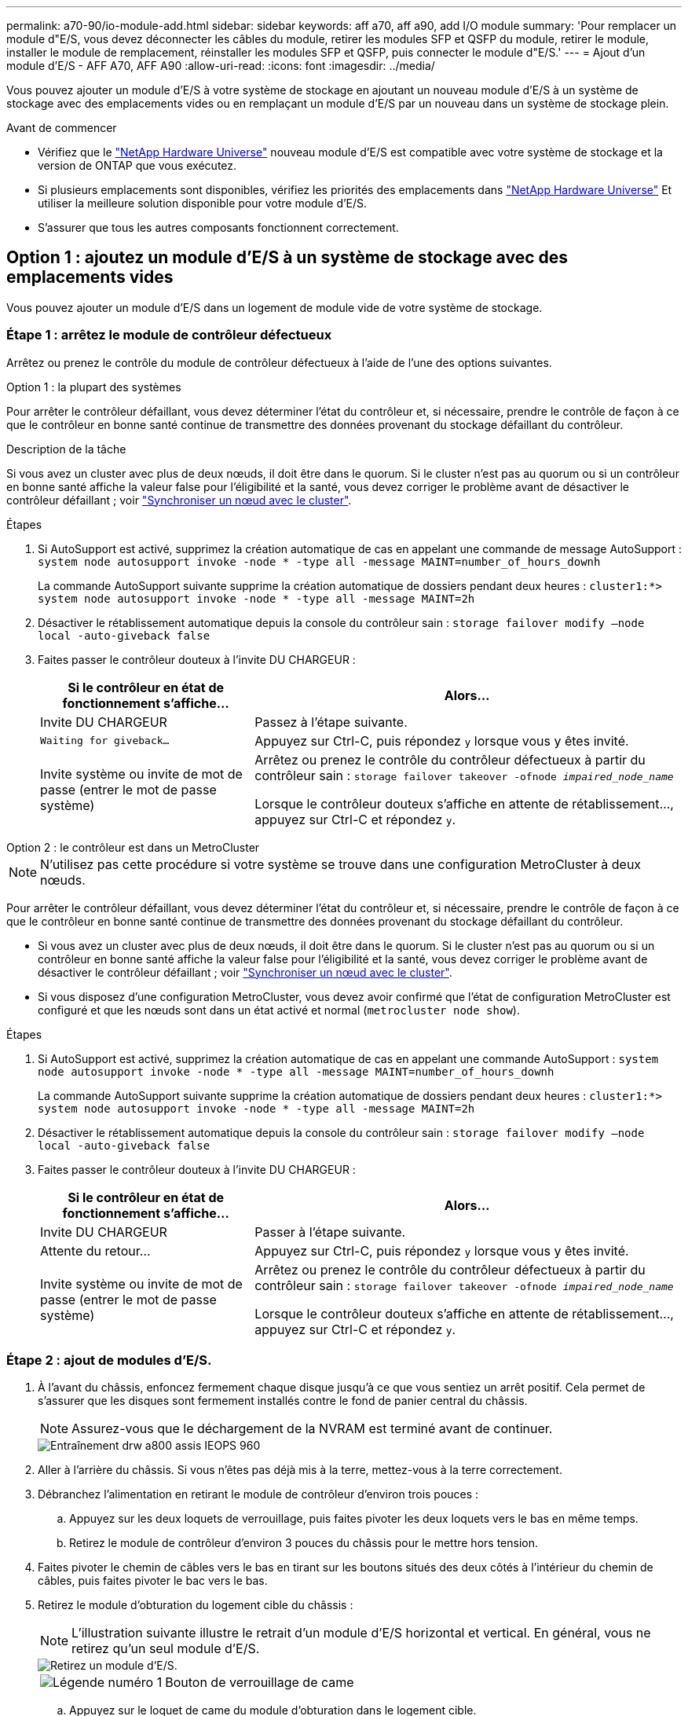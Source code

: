 ---
permalink: a70-90/io-module-add.html 
sidebar: sidebar 
keywords: aff a70, aff a90, add I/O module 
summary: 'Pour remplacer un module d"E/S, vous devez déconnecter les câbles du module, retirer les modules SFP et QSFP du module, retirer le module, installer le module de remplacement, réinstaller les modules SFP et QSFP, puis connecter le module d"E/S.' 
---
= Ajout d'un module d'E/S - AFF A70, AFF A90
:allow-uri-read: 
:icons: font
:imagesdir: ../media/


[role="lead"]
Vous pouvez ajouter un module d'E/S à votre système de stockage en ajoutant un nouveau module d'E/S à un système de stockage avec des emplacements vides ou en remplaçant un module d'E/S par un nouveau dans un système de stockage plein.

.Avant de commencer
* Vérifiez que le https://hwu.netapp.com/["NetApp Hardware Universe"^] nouveau module d'E/S est compatible avec votre système de stockage et la version de ONTAP que vous exécutez.
* Si plusieurs emplacements sont disponibles, vérifiez les priorités des emplacements dans https://hwu.netapp.com/["NetApp Hardware Universe"^] Et utiliser la meilleure solution disponible pour votre module d'E/S.
* S'assurer que tous les autres composants fonctionnent correctement.




== Option 1 : ajoutez un module d'E/S à un système de stockage avec des emplacements vides

Vous pouvez ajouter un module d'E/S dans un logement de module vide de votre système de stockage.



=== Étape 1 : arrêtez le module de contrôleur défectueux

Arrêtez ou prenez le contrôle du module de contrôleur défectueux à l'aide de l'une des options suivantes.

[role="tabbed-block"]
====
.Option 1 : la plupart des systèmes
--
Pour arrêter le contrôleur défaillant, vous devez déterminer l'état du contrôleur et, si nécessaire, prendre le contrôle de façon à ce que le contrôleur en bonne santé continue de transmettre des données provenant du stockage défaillant du contrôleur.

.Description de la tâche
Si vous avez un cluster avec plus de deux nœuds, il doit être dans le quorum. Si le cluster n'est pas au quorum ou si un contrôleur en bonne santé affiche la valeur false pour l'éligibilité et la santé, vous devez corriger le problème avant de désactiver le contrôleur défaillant ; voir link:https://docs.netapp.com/us-en/ontap/system-admin/synchronize-node-cluster-task.html?q=Quorum["Synchroniser un nœud avec le cluster"^].

.Étapes
. Si AutoSupport est activé, supprimez la création automatique de cas en appelant une commande de message AutoSupport : `system node autosupport invoke -node * -type all -message MAINT=number_of_hours_downh`
+
La commande AutoSupport suivante supprime la création automatique de dossiers pendant deux heures : `cluster1:*> system node autosupport invoke -node * -type all -message MAINT=2h`

. Désactiver le rétablissement automatique depuis la console du contrôleur sain : `storage failover modify –node local -auto-giveback false`
. Faites passer le contrôleur douteux à l'invite DU CHARGEUR :
+
[cols="1,2"]
|===
| Si le contrôleur en état de fonctionnement s'affiche... | Alors... 


 a| 
Invite DU CHARGEUR
 a| 
Passez à l'étape suivante.



 a| 
`Waiting for giveback...`
 a| 
Appuyez sur Ctrl-C, puis répondez `y` lorsque vous y êtes invité.



 a| 
Invite système ou invite de mot de passe (entrer le mot de passe système)
 a| 
Arrêtez ou prenez le contrôle du contrôleur défectueux à partir du contrôleur sain : `storage failover takeover -ofnode _impaired_node_name_`

Lorsque le contrôleur douteux s'affiche en attente de rétablissement..., appuyez sur Ctrl-C et répondez `y`.

|===


--
.Option 2 : le contrôleur est dans un MetroCluster
--

NOTE: N'utilisez pas cette procédure si votre système se trouve dans une configuration MetroCluster à deux nœuds.

Pour arrêter le contrôleur défaillant, vous devez déterminer l'état du contrôleur et, si nécessaire, prendre le contrôle de façon à ce que le contrôleur en bonne santé continue de transmettre des données provenant du stockage défaillant du contrôleur.

* Si vous avez un cluster avec plus de deux nœuds, il doit être dans le quorum. Si le cluster n'est pas au quorum ou si un contrôleur en bonne santé affiche la valeur false pour l'éligibilité et la santé, vous devez corriger le problème avant de désactiver le contrôleur défaillant ; voir link:https://docs.netapp.com/us-en/ontap/system-admin/synchronize-node-cluster-task.html?q=Quorum["Synchroniser un nœud avec le cluster"^].
* Si vous disposez d'une configuration MetroCluster, vous devez avoir confirmé que l'état de configuration MetroCluster est configuré et que les nœuds sont dans un état activé et normal (`metrocluster node show`).


.Étapes
. Si AutoSupport est activé, supprimez la création automatique de cas en appelant une commande AutoSupport : `system node autosupport invoke -node * -type all -message MAINT=number_of_hours_downh`
+
La commande AutoSupport suivante supprime la création automatique de dossiers pendant deux heures : `cluster1:*> system node autosupport invoke -node * -type all -message MAINT=2h`

. Désactiver le rétablissement automatique depuis la console du contrôleur sain : `storage failover modify –node local -auto-giveback false`
. Faites passer le contrôleur douteux à l'invite DU CHARGEUR :
+
[cols="1,2"]
|===
| Si le contrôleur en état de fonctionnement s'affiche... | Alors... 


 a| 
Invite DU CHARGEUR
 a| 
Passer à l'étape suivante.



 a| 
Attente du retour...
 a| 
Appuyez sur Ctrl-C, puis répondez `y` lorsque vous y êtes invité.



 a| 
Invite système ou invite de mot de passe (entrer le mot de passe système)
 a| 
Arrêtez ou prenez le contrôle du contrôleur défectueux à partir du contrôleur sain : `storage failover takeover -ofnode _impaired_node_name_`

Lorsque le contrôleur douteux s'affiche en attente de rétablissement..., appuyez sur Ctrl-C et répondez `y`.

|===


--
====


=== Étape 2 : ajout de modules d'E/S.

. À l'avant du châssis, enfoncez fermement chaque disque jusqu'à ce que vous sentiez un arrêt positif. Cela permet de s'assurer que les disques sont fermement installés contre le fond de panier central du châssis.
+

NOTE: Assurez-vous que le déchargement de la NVRAM est terminé avant de continuer.

+
image::../media/drw_a800_drive_seated_IEOPS-960.svg[Entraînement drw a800 assis IEOPS 960]

. Aller à l'arrière du châssis. Si vous n'êtes pas déjà mis à la terre, mettez-vous à la terre correctement.
. Débranchez l'alimentation en retirant le module de contrôleur d'environ trois pouces :
+
.. Appuyez sur les deux loquets de verrouillage, puis faites pivoter les deux loquets vers le bas en même temps.
.. Retirez le module de contrôleur d'environ 3 pouces du châssis pour le mettre hors tension.


. Faites pivoter le chemin de câbles vers le bas en tirant sur les boutons situés des deux côtés à l'intérieur du chemin de câbles, puis faites pivoter le bac vers le bas.
. Retirez le module d'obturation du logement cible du châssis :
+

NOTE: L'illustration suivante illustre le retrait d'un module d'E/S horizontal et vertical. En général, vous ne retirez qu'un seul module d'E/S.

+
image::../media/drw_a70_90_io_remove_replace_ieops-1532.svg[Retirez un module d'E/S.]

+
[cols="1,4"]
|===


 a| 
image:../media/legend_icon_01.png["Légende numéro 1"]
 a| 
Bouton de verrouillage de came

|===
+
.. Appuyez sur le loquet de came du module d'obturation dans le logement cible.
.. Faites pivoter le loquet de came le plus loin possible. Pour les modules horizontaux, faites pivoter la came à l'écart du module aussi loin que possible.
.. Déposer le module d'obturation.


. Installez le module d'E/S :
+
.. Alignez le module d'E/S sur les bords de l'ouverture du logement du module de contrôleur.
.. Faites glisser doucement le module complètement dans le logement, puis faites pivoter le loquet de came complètement vers le haut pour verrouiller le module en place.


. Branchez le câble du module d'E/S.
+
Si le module d'E/S est une carte réseau, reliez-le aux commutateurs de données.

+
Si le module d'E/S est un module de stockage, connectez-le au tiroir NS224.

+

NOTE: Assurez-vous que des espaces vides sont installés dans les emplacements d'E/S inutilisés afin d'éviter tout problème thermique.

. Réinstallez le module de contrôleur dans le châssis.
+

NOTE: Si vous disposez d'unités d'alimentation CC, reconnectez les blocs de câbles aux unités d'alimentation.

. Faites pivoter le chemin de câbles vers le haut jusqu'à la position fermée.
. Redémarrez le contrôleur à partir de l'invite DU CHARGEUR : _bye_
+

NOTE: Cette opération réinitialise les cartes PCIe et les autres composants et redémarre le nœud.

. Remettez le contrôleur en place à partir du contrôleur partenaire : _Storage failover giveback -ofnode target_node_name_
. Répétez ces étapes pour le contrôleur B.
. Restaurez le retour automatique si vous le désactivez à l'aide de `storage failover modify -node local -auto-giveback true` commande.
. Si AutoSupport est activé, restaurez/annulez la création automatique de cas à l'aide de la `system node autosupport invoke -node * -type all -message MAINT=END` commande.
. Si vous avez installé un module d'E/S de stockage, installez et câblez vos tiroirs NS224, comme décrit à la section https://docs.netapp.com/us-en/ontap-systems/ns224/hot-add-shelf.html["Ajoute une étagère à chaud"^].




== Option 2 : ajoutez un module d'E/S dans un système de stockage sans emplacements vides

Vous pouvez modifier un module d'E/S dans un connecteur d'E/S d'un système entièrement rempli en retirant un module d'E/S existant et en le remplaçant par un autre module d'E/S.

. Si vous êtes :
+
[cols="1,2"]
|===
| Remplacement... | Alors... 


 a| 
Module d'E/S NIC avec le même nombre de ports
 a| 
Les LIF migrent automatiquement lorsque son module de contrôleur est arrêté.



 a| 
Module d'E/S NIC avec moins de ports
 a| 
Réaffectez de manière permanente les LIF ASAected à un autre port de base. Pour plus d'informations sur l'utilisation de System Manager pour le déplacement permanent des LIF, reportez-vous à la section https://docs.netapp.com/ontap-9/topic/com.netapp.doc.onc-sm-help-960/GUID-208BB0B8-3F84-466D-9F4F-6E1542A2BE7D.html["Migration d'une LIF"^] .



 a| 
Module d'E/S NIC avec module d'E/S de stockage
 a| 
Utilisez System Manager pour migrer définitivement les LIF vers différents ports de base, comme décrit dans la https://docs.netapp.com/ontap-9/topic/com.netapp.doc.onc-sm-help-960/GUID-208BB0B8-3F84-466D-9F4F-6E1542A2BE7D.html["Migration d'une LIF"^].

|===




=== Étape 1 : arrêtez le module de contrôleur défectueux

Arrêtez ou prenez le contrôle du module de contrôleur défectueux à l'aide de l'une des options suivantes.

[role="tabbed-block"]
====
.Option 1 : la plupart des systèmes
--
Pour arrêter le contrôleur défaillant, vous devez déterminer l'état du contrôleur et, si nécessaire, prendre le contrôle de façon à ce que le contrôleur en bonne santé continue de transmettre des données provenant du stockage défaillant du contrôleur.

.Description de la tâche
Si vous avez un cluster avec plus de deux nœuds, il doit être dans le quorum. Si le cluster n'est pas au quorum ou si un contrôleur en bonne santé affiche la valeur false pour l'éligibilité et la santé, vous devez corriger le problème avant de désactiver le contrôleur défaillant ; voir link:https://docs.netapp.com/us-en/ontap/system-admin/synchronize-node-cluster-task.html?q=Quorum["Synchroniser un nœud avec le cluster"^].

.Étapes
. Si AutoSupport est activé, supprimez la création automatique de cas en appelant une commande de message AutoSupport : `system node autosupport invoke -node * -type all -message MAINT=number_of_hours_downh`
+
La commande AutoSupport suivante supprime la création automatique de dossiers pendant deux heures : `cluster1:*> system node autosupport invoke -node * -type all -message MAINT=2h`

. Désactiver le rétablissement automatique depuis la console du contrôleur sain : `storage failover modify –node local -auto-giveback false`
. Faites passer le contrôleur douteux à l'invite DU CHARGEUR :
+
[cols="1,2"]
|===
| Si le contrôleur en état de fonctionnement s'affiche... | Alors... 


 a| 
Invite DU CHARGEUR
 a| 
Passez à l'étape suivante.



 a| 
`Waiting for giveback...`
 a| 
Appuyez sur Ctrl-C, puis répondez `y` lorsque vous y êtes invité.



 a| 
Invite système ou invite de mot de passe (entrer le mot de passe système)
 a| 
Arrêtez ou prenez le contrôle du contrôleur défectueux à partir du contrôleur sain : `storage failover takeover -ofnode _impaired_node_name_`

Lorsque le contrôleur douteux s'affiche en attente de rétablissement..., appuyez sur Ctrl-C et répondez `y`.

|===


--
.Option 2 : le contrôleur est dans un MetroCluster
--

NOTE: N'utilisez pas cette procédure si votre système se trouve dans une configuration MetroCluster à deux nœuds.

Pour arrêter le contrôleur défaillant, vous devez déterminer l'état du contrôleur et, si nécessaire, prendre le contrôle de façon à ce que le contrôleur en bonne santé continue de transmettre des données provenant du stockage défaillant du contrôleur.

* Si vous avez un cluster avec plus de deux nœuds, il doit être dans le quorum. Si le cluster n'est pas au quorum ou si un contrôleur en bonne santé affiche la valeur false pour l'éligibilité et la santé, vous devez corriger le problème avant de désactiver le contrôleur défaillant ; voir link:https://docs.netapp.com/us-en/ontap/system-admin/synchronize-node-cluster-task.html?q=Quorum["Synchroniser un nœud avec le cluster"^].
* Si vous disposez d'une configuration MetroCluster, vous devez avoir confirmé que l'état de configuration MetroCluster est configuré et que les nœuds sont dans un état activé et normal (`metrocluster node show`).


.Étapes
. Si AutoSupport est activé, supprimez la création automatique de cas en appelant une commande AutoSupport : `system node autosupport invoke -node * -type all -message MAINT=number_of_hours_downh`
+
La commande AutoSupport suivante supprime la création automatique de dossiers pendant deux heures : `cluster1:*> system node autosupport invoke -node * -type all -message MAINT=2h`

. Désactiver le rétablissement automatique depuis la console du contrôleur sain : `storage failover modify –node local -auto-giveback false`
. Faites passer le contrôleur douteux à l'invite DU CHARGEUR :
+
[cols="1,2"]
|===
| Si le contrôleur en état de fonctionnement s'affiche... | Alors... 


 a| 
Invite DU CHARGEUR
 a| 
Passer à l'étape suivante.



 a| 
Attente du retour...
 a| 
Appuyez sur Ctrl-C, puis répondez `y` lorsque vous y êtes invité.



 a| 
Invite système ou invite de mot de passe (entrer le mot de passe système)
 a| 
Arrêtez ou prenez le contrôle du contrôleur défectueux à partir du contrôleur sain : `storage failover takeover -ofnode _impaired_node_name_`

Lorsque le contrôleur douteux s'affiche en attente de rétablissement..., appuyez sur Ctrl-C et répondez `y`.

|===


--
====


=== Étape 2 : remplacez un module d'E/S.

Pour remplacer un module d'E/S, localisez-le dans le module de contrôleur et suivez la séquence spécifique des étapes.

. À l'avant du châssis, enfoncez fermement chaque disque jusqu'à ce que vous sentiez un arrêt positif. Cela permet de s'assurer que les disques sont fermement installés contre le fond de panier central du châssis.
+
image::../media/drw_a800_drive_seated_IEOPS-960.svg[Entraînement drw a800 assis IEOPS 960]

. Aller à l'arrière du châssis. Si vous n'êtes pas déjà mis à la terre, mettez-vous à la terre correctement.
. Débranchez l'alimentation en retirant le module de contrôleur d'environ trois pouces :
+

NOTE: Si votre système de stockage est équipé d'une alimentation CC, déconnectez le bloc du câble d'alimentation de l'unité d'alimentation.

+
.. Appuyez sur les deux loquets de verrouillage, puis faites pivoter les deux loquets vers le bas en même temps.
.. Retirez le module de contrôleur d'environ 3 pouces du châssis pour le mettre hors tension.


. Débranchez tout câblage du module d'E/S cible.
. Faites pivoter le chemin de câbles vers le bas en tirant sur les boutons situés à l'intérieur du chemin de câbles et en le faisant pivoter vers le bas.
. Retirez le module d'E/S cible du châssis :
+

NOTE: L'illustration suivante illustre le retrait d'un module d'E/S horizontal et vertical. En général, vous ne retirez qu'un seul module d'E/S.

+
image::../media/drw_a70_90_io_remove_replace_ieops-1532.svg[Retirez un module d'E/S.]

+
[cols="1,4"]
|===


 a| 
image:../media/legend_icon_01.png["Légende numéro 1"]
| Bouton de verrouillage de came 
|===
+
.. Appuyer sur le bouton de verrouillage de came.
+
Le loquet de came s'éloigne du châssis.

.. Faites pivoter le loquet de came le plus loin possible. Pour les modules horizontaux, faites pivoter la came à l'écart du module aussi loin que possible.
.. Retirez le module du châssis en accrochant votre doigt dans l'ouverture du levier de came et en tirant le module hors du châssis.
+
Assurez-vous de garder une trace de l'emplacement dans lequel se trouvait le module d'E/S.



. Installez le module d'E/S dans le logement cible :
+
.. Alignez le module d'E/S sur les bords du logement.
.. Faites glisser doucement le module dans le logement jusqu'à l'intérieur du châssis, puis faites pivoter le loquet de came complètement vers le haut pour verrouiller le module en place.


. Branchez le câble du module d'E/S.
. Répétez les étapes de dépose et de pose pour remplacer les modules supplémentaires du module de contrôleur.
. Réinstallez le module de contrôleur dans le châssis.
+

NOTE: Si vous disposez d'unités d'alimentation CC, reconnectez les blocs de câbles aux unités d'alimentation.

. Faites pivoter le chemin de câbles en position verrouillée.
. Redémarrez le module de contrôleur à partir de l'invite du CHARGEUR :_bye_
+
.. Vérifiez la version du contrôleur BMC sur le contrôleur : _system service-processor show_
.. Mettez à jour le micrologiciel du contrôleur BMC si nécessaire : _system service-processor image update_
.. Redémarrez le nœud : _bye_
+

NOTE: Cette opération réinitialise les cartes PCIe et les autres composants et redémarre le nœud.

+

NOTE: Si vous rencontrez un problème pendant le redémarrage, reportez-vous à la section https://mysupport.netapp.com/site/bugs-online/product/ONTAP/BURT/1494308["BURT 1494308 - l'arrêt de l'environnement peut être déclenché lors du remplacement du module d'E/S."]



. Remettez le module de contrôleur du module de contrôleur partenaire. _storage failover giveback -ofnode nom_noeud_cible_
. Activez le rétablissement automatique s'il a été désactivé : _Storage failover modify -node local -auto-giveback true_
. Si vous avez ajouté :
+
[cols="1,2"]
|===
| Si le module d'E/S est un... | Alors... 


 a| 
Module NIC
 a| 
Utilisez le `storage port modify -node *_<node name>__ -port *_<port name>__ -mode network` commande pour chaque port.



 a| 
Module de stockage
 a| 
Installez et câblez vos étagères NS224, comme décrit à la section https://docs.netapp.com/us-en/ontap-systems/ns224/hot-add-shelf.html["Ajoutez une étagère à chaud"^].

|===
. Répétez ces étapes pour le contrôleur B.

